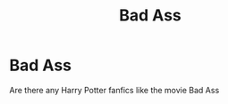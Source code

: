 #+TITLE: Bad Ass

* Bad Ass
:PROPERTIES:
:Author: fred201908
:Score: 0
:DateUnix: 1569124142.0
:DateShort: 2019-Sep-22
:END:
Are there any Harry Potter fanfics like the movie Bad Ass


